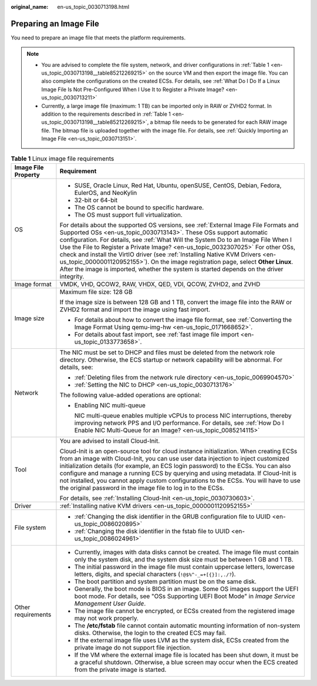 :original_name: en-us_topic_0030713198.html

.. _en-us_topic_0030713198:

Preparing an Image File
=======================

You need to prepare an image file that meets the platform requirements.

.. note::

   -  You are advised to complete the file system, network, and driver configurations in :ref:`Table 1 <en-us_topic_0030713198__table85212269215>` on the source VM and then export the image file. You can also complete the configurations on the created ECSs. For details, see :ref:`What Do I Do If a Linux Image File Is Not Pre-Configured When I Use It to Register a Private Image? <en-us_topic_0030713211>`
   -  Currently, a large image file (maximum: 1 TB) can be imported only in RAW or ZVHD2 format. In addition to the requirements described in :ref:`Table 1 <en-us_topic_0030713198__table85212269215>`, a bitmap file needs to be generated for each RAW image file. The bitmap file is uploaded together with the image file. For details, see :ref:`Quickly Importing an Image File <en-us_topic_0030713151>`.

.. _en-us_topic_0030713198__table85212269215:

.. table:: **Table 1** Linux image file requirements

   +-----------------------------------+---------------------------------------------------------------------------------------------------------------------------------------------------------------------------------------------------------------------------------------------------------------------------------------------------------------------------------------------------------------------------------------------------------------------------------------------------------------------------------------------------------------------------------------------------------------------------------------------------------+
   | Image File Property               | Requirement                                                                                                                                                                                                                                                                                                                                                                                                                                                                                                                                                                                             |
   +===================================+=========================================================================================================================================================================================================================================================================================================================================================================================================================================================================================================================================================================================================+
   | OS                                | -  SUSE, Oracle Linux, Red Hat, Ubuntu, openSUSE, CentOS, Debian, Fedora, EulerOS, and NeoKylin                                                                                                                                                                                                                                                                                                                                                                                                                                                                                                         |
   |                                   | -  32-bit or 64-bit                                                                                                                                                                                                                                                                                                                                                                                                                                                                                                                                                                                     |
   |                                   | -  The OS cannot be bound to specific hardware.                                                                                                                                                                                                                                                                                                                                                                                                                                                                                                                                                         |
   |                                   | -  The OS must support full virtualization.                                                                                                                                                                                                                                                                                                                                                                                                                                                                                                                                                             |
   |                                   |                                                                                                                                                                                                                                                                                                                                                                                                                                                                                                                                                                                                         |
   |                                   | For details about the supported OS versions, see :ref:`External Image File Formats and Supported OSs <en-us_topic_0030713143>`. These OSs support automatic configuration. For details, see :ref:`What Will the System Do to an Image File When I Use the File to Register a Private Image? <en-us_topic_0032307025>` For other OSs, check and install the VirtIO driver (see :ref:`Installing Native KVM Drivers <en-us_topic_0000001120952155>`). On the image registration page, select **Other Linux**. After the image is imported, whether the system is started depends on the driver integrity. |
   +-----------------------------------+---------------------------------------------------------------------------------------------------------------------------------------------------------------------------------------------------------------------------------------------------------------------------------------------------------------------------------------------------------------------------------------------------------------------------------------------------------------------------------------------------------------------------------------------------------------------------------------------------------+
   | Image format                      | VMDK, VHD, QCOW2, RAW, VHDX, QED, VDI, QCOW, ZVHD2, and ZVHD                                                                                                                                                                                                                                                                                                                                                                                                                                                                                                                                            |
   +-----------------------------------+---------------------------------------------------------------------------------------------------------------------------------------------------------------------------------------------------------------------------------------------------------------------------------------------------------------------------------------------------------------------------------------------------------------------------------------------------------------------------------------------------------------------------------------------------------------------------------------------------------+
   | Image size                        | Maximum file size: 128 GB                                                                                                                                                                                                                                                                                                                                                                                                                                                                                                                                                                               |
   |                                   |                                                                                                                                                                                                                                                                                                                                                                                                                                                                                                                                                                                                         |
   |                                   | If the image size is between 128 GB and 1 TB, convert the image file into the RAW or ZVHD2 format and import the image using fast import.                                                                                                                                                                                                                                                                                                                                                                                                                                                               |
   |                                   |                                                                                                                                                                                                                                                                                                                                                                                                                                                                                                                                                                                                         |
   |                                   | -  For details about how to convert the image file format, see :ref:`Converting the Image Format Using qemu-img-hw <en-us_topic_0171668652>`.                                                                                                                                                                                                                                                                                                                                                                                                                                                           |
   |                                   | -  For details about fast import, see :ref:`fast image file import <en-us_topic_0133773658>`.                                                                                                                                                                                                                                                                                                                                                                                                                                                                                                           |
   +-----------------------------------+---------------------------------------------------------------------------------------------------------------------------------------------------------------------------------------------------------------------------------------------------------------------------------------------------------------------------------------------------------------------------------------------------------------------------------------------------------------------------------------------------------------------------------------------------------------------------------------------------------+
   | Network                           | The NIC must be set to DHCP and files must be deleted from the network role directory. Otherwise, the ECS startup or network capability will be abnormal. For details, see:                                                                                                                                                                                                                                                                                                                                                                                                                             |
   |                                   |                                                                                                                                                                                                                                                                                                                                                                                                                                                                                                                                                                                                         |
   |                                   | -  :ref:`Deleting files from the network rule directory <en-us_topic_0069904570>`                                                                                                                                                                                                                                                                                                                                                                                                                                                                                                                       |
   |                                   | -  :ref:`Setting the NIC to DHCP <en-us_topic_0030713176>`                                                                                                                                                                                                                                                                                                                                                                                                                                                                                                                                              |
   |                                   |                                                                                                                                                                                                                                                                                                                                                                                                                                                                                                                                                                                                         |
   |                                   | The following value-added operations are optional:                                                                                                                                                                                                                                                                                                                                                                                                                                                                                                                                                      |
   |                                   |                                                                                                                                                                                                                                                                                                                                                                                                                                                                                                                                                                                                         |
   |                                   | -  Enabling NIC multi-queue                                                                                                                                                                                                                                                                                                                                                                                                                                                                                                                                                                             |
   |                                   |                                                                                                                                                                                                                                                                                                                                                                                                                                                                                                                                                                                                         |
   |                                   |    NIC multi-queue enables multiple vCPUs to process NIC interruptions, thereby improving network PPS and I/O performance. For details, see :ref:`How Do I Enable NIC Multi-Queue for an Image? <en-us_topic_0085214115>`                                                                                                                                                                                                                                                                                                                                                                               |
   +-----------------------------------+---------------------------------------------------------------------------------------------------------------------------------------------------------------------------------------------------------------------------------------------------------------------------------------------------------------------------------------------------------------------------------------------------------------------------------------------------------------------------------------------------------------------------------------------------------------------------------------------------------+
   | Tool                              | You are advised to install Cloud-Init.                                                                                                                                                                                                                                                                                                                                                                                                                                                                                                                                                                  |
   |                                   |                                                                                                                                                                                                                                                                                                                                                                                                                                                                                                                                                                                                         |
   |                                   | Cloud-Init is an open-source tool for cloud instance initialization. When creating ECSs from an image with Cloud-Init, you can use user data injection to inject customized initialization details (for example, an ECS login password) to the ECSs. You can also configure and manage a running ECS by querying and using metadata. If Cloud-Init is not installed, you cannot apply custom configurations to the ECSs. You will have to use the original password in the image file to log in to the ECSs.                                                                                            |
   |                                   |                                                                                                                                                                                                                                                                                                                                                                                                                                                                                                                                                                                                         |
   |                                   | For details, see :ref:`Installing Cloud-Init <en-us_topic_0030730603>`.                                                                                                                                                                                                                                                                                                                                                                                                                                                                                                                                 |
   +-----------------------------------+---------------------------------------------------------------------------------------------------------------------------------------------------------------------------------------------------------------------------------------------------------------------------------------------------------------------------------------------------------------------------------------------------------------------------------------------------------------------------------------------------------------------------------------------------------------------------------------------------------+
   | Driver                            | :ref:`Installing native KVM drivers <en-us_topic_0000001120952155>`                                                                                                                                                                                                                                                                                                                                                                                                                                                                                                                                     |
   +-----------------------------------+---------------------------------------------------------------------------------------------------------------------------------------------------------------------------------------------------------------------------------------------------------------------------------------------------------------------------------------------------------------------------------------------------------------------------------------------------------------------------------------------------------------------------------------------------------------------------------------------------------+
   | File system                       | -  :ref:`Changing the disk identifier in the GRUB configuration file to UUID <en-us_topic_0086020895>`                                                                                                                                                                                                                                                                                                                                                                                                                                                                                                  |
   |                                   | -  :ref:`Changing the disk identifier in the fstab file to UUID <en-us_topic_0086024961>`                                                                                                                                                                                                                                                                                                                                                                                                                                                                                                               |
   +-----------------------------------+---------------------------------------------------------------------------------------------------------------------------------------------------------------------------------------------------------------------------------------------------------------------------------------------------------------------------------------------------------------------------------------------------------------------------------------------------------------------------------------------------------------------------------------------------------------------------------------------------------+
   | Other requirements                | -  Currently, images with data disks cannot be created. The image file must contain only the system disk, and the system disk size must be between 1 GB and 1 TB.                                                                                                                                                                                                                                                                                                                                                                                                                                       |
   |                                   | -  The initial password in the image file must contain uppercase letters, lowercase letters, digits, and special characters (``!@$%^-_=+[{}]:,./?``).                                                                                                                                                                                                                                                                                                                                                                                                                                                   |
   |                                   | -  The boot partition and system partition must be on the same disk.                                                                                                                                                                                                                                                                                                                                                                                                                                                                                                                                    |
   |                                   | -  Generally, the boot mode is BIOS in an image. Some OS images support the UEFI boot mode. For details, see "OSs Supporting UEFI Boot Mode" in *Image Service Management User Guide*.                                                                                                                                                                                                                                                                                                                                                                                                                  |
   |                                   | -  The image file cannot be encrypted, or ECSs created from the registered image may not work properly.                                                                                                                                                                                                                                                                                                                                                                                                                                                                                                 |
   |                                   | -  The **/etc/fstab** file cannot contain automatic mounting information of non-system disks. Otherwise, the login to the created ECS may fail.                                                                                                                                                                                                                                                                                                                                                                                                                                                         |
   |                                   | -  If the external image file uses LVM as the system disk, ECSs created from the private image do not support file injection.                                                                                                                                                                                                                                                                                                                                                                                                                                                                           |
   |                                   | -  If the VM where the external image file is located has been shut down, it must be a graceful shutdown. Otherwise, a blue screen may occur when the ECS created from the private image is started.                                                                                                                                                                                                                                                                                                                                                                                                    |
   +-----------------------------------+---------------------------------------------------------------------------------------------------------------------------------------------------------------------------------------------------------------------------------------------------------------------------------------------------------------------------------------------------------------------------------------------------------------------------------------------------------------------------------------------------------------------------------------------------------------------------------------------------------+
